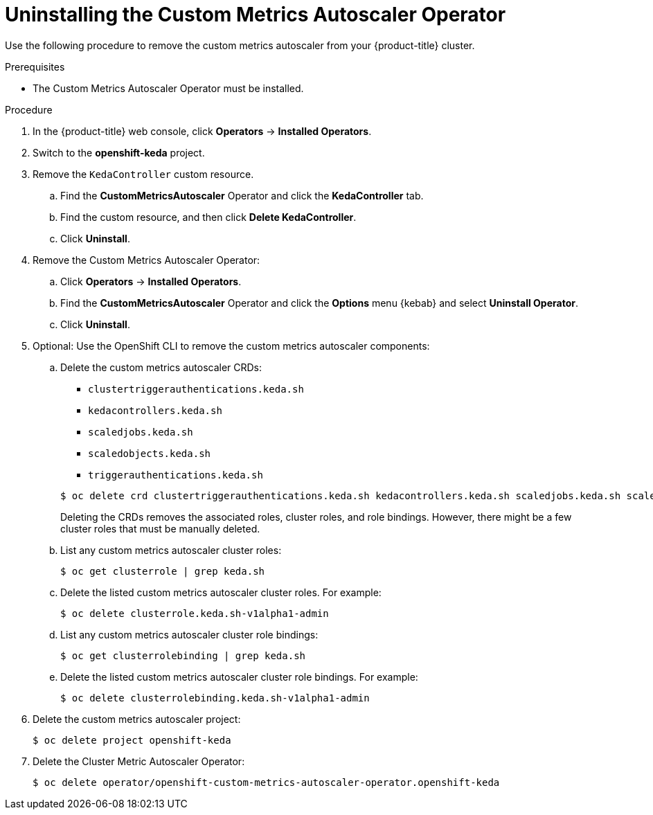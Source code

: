 // Module included in the following assemblies:
//
// * nodes/cma/nodes-cma-autoscaling-custom-uninstall.adoc

:_mod-docs-content-type: PROCEDURE
[id="nodes-cma-autoscaling-custom-uninstalling_{context}"]
= Uninstalling the Custom Metrics Autoscaler Operator

Use the following procedure to remove the custom metrics autoscaler from your {product-title} cluster.

.Prerequisites

* The Custom Metrics Autoscaler Operator must be installed.

.Procedure

. In the {product-title} web console, click *Operators* -> *Installed Operators*.

ifndef::openshift-rosa,openshift-rosa-hcp,openshift-dedicated[]
. Switch to the *openshift-keda* project.
endif::openshift-rosa,openshift-rosa-hcp,openshift-dedicated[]
ifdef::openshift-rosa,openshift-rosa-hcp,openshift-dedicated[]
. Switch to the *keda* project.
endif::openshift-rosa,openshift-rosa-hcp,openshift-dedicated[]

. Remove the `KedaController` custom resource.

.. Find the *CustomMetricsAutoscaler*  Operator and click the *KedaController* tab.

.. Find the custom resource, and then click *Delete KedaController*.

.. Click *Uninstall*.

. Remove the Custom Metrics Autoscaler Operator:

.. Click *Operators* -> *Installed Operators*.

.. Find the *CustomMetricsAutoscaler*  Operator and click the *Options* menu {kebab} and select *Uninstall Operator*.

.. Click *Uninstall*.

. Optional: Use the OpenShift CLI to remove the custom metrics autoscaler components:

.. Delete the custom metrics autoscaler CRDs:
+
--
* `clustertriggerauthentications.keda.sh`
* `kedacontrollers.keda.sh`
* `scaledjobs.keda.sh`
* `scaledobjects.keda.sh`
* `triggerauthentications.keda.sh`
--
+
[source,terminal]
----
$ oc delete crd clustertriggerauthentications.keda.sh kedacontrollers.keda.sh scaledjobs.keda.sh scaledobjects.keda.sh triggerauthentications.keda.sh
----
+
Deleting the CRDs removes the associated roles, cluster roles, and role bindings. However, there might be a few cluster roles that must be manually deleted.

.. List any custom metrics autoscaler cluster roles:
+
[source,terminal]
----
$ oc get clusterrole | grep keda.sh
----

.. Delete the listed custom metrics autoscaler cluster roles. For example:
+
[source,terminal]
----
$ oc delete clusterrole.keda.sh-v1alpha1-admin
----

.. List any custom metrics autoscaler cluster role bindings:
+
[source,terminal]
----
$ oc get clusterrolebinding | grep keda.sh
----

.. Delete the listed custom metrics autoscaler cluster role bindings. For example:
+
[source,terminal]
----
$ oc delete clusterrolebinding.keda.sh-v1alpha1-admin
----

. Delete the custom metrics autoscaler project:
+
ifndef::openshift-rosa,openshift-rosa-hcp,openshift-dedicated[]
[source,terminal]
----
$ oc delete project openshift-keda
----
endif::openshift-rosa,openshift-rosa-hcp,openshift-dedicated[]
ifdef::openshift-rosa,openshift-rosa-hcp,openshift-dedicated[]
[source,terminal]
----
$ oc delete project keda
----
endif::openshift-rosa,openshift-rosa-hcp,openshift-dedicated[]

. Delete the Cluster Metric Autoscaler Operator:
+
ifndef::openshift-rosa,openshift-rosa-hcp,openshift-dedicated[]
[source,terminal]
----
$ oc delete operator/openshift-custom-metrics-autoscaler-operator.openshift-keda
----
endif::openshift-rosa,openshift-rosa-hcp,openshift-dedicated[]
ifdef::openshift-rosa,openshift-rosa-hcp,openshift-dedicated[]
[source,terminal]
----
$ oc delete operator/openshift-custom-metrics-autoscaler-operator.keda
----
endif::openshift-rosa,openshift-rosa-hcp,openshift-dedicated[]
